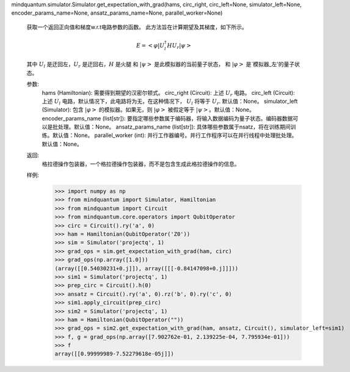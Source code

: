 mindquantum.simulator.Simulator.get_expectation_with_grad(hams, circ_right, circ_left=None, simulator_left=None, encoder_params_name=None, ansatz_params_name=None, parallel_worker=None)

        获取一个返回正向值和梯度w.r.t电路参数的函数。
        此方法旨在计算期望及其梯度，如下所示。

        .. math::

            E = \left<\varphi\right|U_l^\dagger H U_r \left|\psi\right>

        其中 :math:`U_l` 是迂回左，:math:`U_r` 是迂回右，:math:`H` 是火腿
        和 :math:`\left|\psi\right>` 是此模拟器的当前量子状态，
        和 :math:`\left|\varphi\right>` 是`模拟器_左'的量子状态。

        参数:
            hams (Hamiltonian): 需要得到期望的汉密尔顿式。
            circ_right (Circuit): 上述 :math:`U_r` 电路。
            circ_left (Circuit): 上述 :math:`U_l` 电路，默认情况下，此电路将为无，在这种情况下， :math:`U_l` 将等于 :math:`U_r`. 默认值：None。
            simulator_left (Simulator): 包含 :math:`\left|\varphi\right>` 的模拟器。如果无，则 :math:`\left|\varphi\right>` 被假定等于 :math:`\left|\psi\right>`。默认值：None。
            encoder_params_name (list[str]): 要指定哪些参数属于编码器，将输入数据编码为量子状态。编码器数据可以是批处理。默认值：None。
            ansatz_params_name (list[str]): 具体哪些参数属于nsatz，将在训练期间训练。默认值：None。
            parallel_worker (int): 并行工作器编号。并行工作程序可以在并行线程中处理批处理。默认值：None。

        返回:
            格拉德操作包装器，一个格拉德操作包装器，而不是包含生成此格拉德操作的信息。

        样例:
            >>> import numpy as np
            >>> from mindquantum import Simulator, Hamiltonian
            >>> from mindquantum import Circuit
            >>> from mindquantum.core.operators import QubitOperator
            >>> circ = Circuit().ry('a', 0)
            >>> ham = Hamiltonian(QubitOperator('Z0'))
            >>> sim = Simulator('projectq', 1)
            >>> grad_ops = sim.get_expectation_with_grad(ham, circ)
            >>> grad_ops(np.array([1.0]))
            (array([[0.54030231+0.j]]), array([[[-0.84147098+0.j]]]))
            >>> sim1 = Simulator('projectq', 1)
            >>> prep_circ = Circuit().h(0)
            >>> ansatz = Circuit().ry('a', 0).rz('b', 0).ry('c', 0)
            >>> sim1.apply_circuit(prep_circ)
            >>> sim2 = Simulator('projectq', 1)
            >>> ham = Hamiltonian(QubitOperator(""))
            >>> grad_ops = sim2.get_expectation_with_grad(ham, ansatz, Circuit(), simulator_left=sim1)
            >>> f, g = grad_ops(np.array([7.902762e-01, 2.139225e-04, 7.795934e-01]))
            >>> f
            array([[0.99999989-7.52279618e-05j]])
        